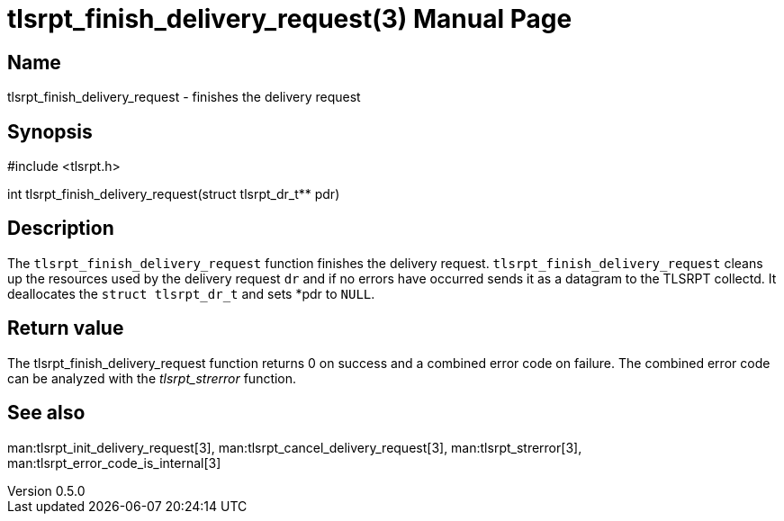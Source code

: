 = tlsrpt_finish_delivery_request(3)
Boris Lohner
v0.5.0
:doctype: manpage
:manmanual: tlsrpt_finish_delivery_request
:mansource: tlsrpt_finish_delivery_request
:man-linkstyle: pass:[blue R < >]

== Name

tlsrpt_finish_delivery_request - finishes the delivery request

== Synopsis

#include <tlsrpt.h>

int tlsrpt_finish_delivery_request(struct tlsrpt_dr_t** pdr)

== Description

The `tlsrpt_finish_delivery_request` function finishes the delivery request.
`tlsrpt_finish_delivery_request` cleans up the resources used by the delivery request `dr` and if no errors have occurred sends it as a datagram to the TLSRPT collectd.
It deallocates the `struct tlsrpt_dr_t` and sets *pdr to `NULL`.


== Return value

The tlsrpt_finish_delivery_request function returns 0 on success and a combined error code on failure.
The combined error code can be analyzed with the _tlsrpt_strerror_ function.

== See also
man:tlsrpt_init_delivery_request[3], man:tlsrpt_cancel_delivery_request[3], man:tlsrpt_strerror[3], man:tlsrpt_error_code_is_internal[3]






